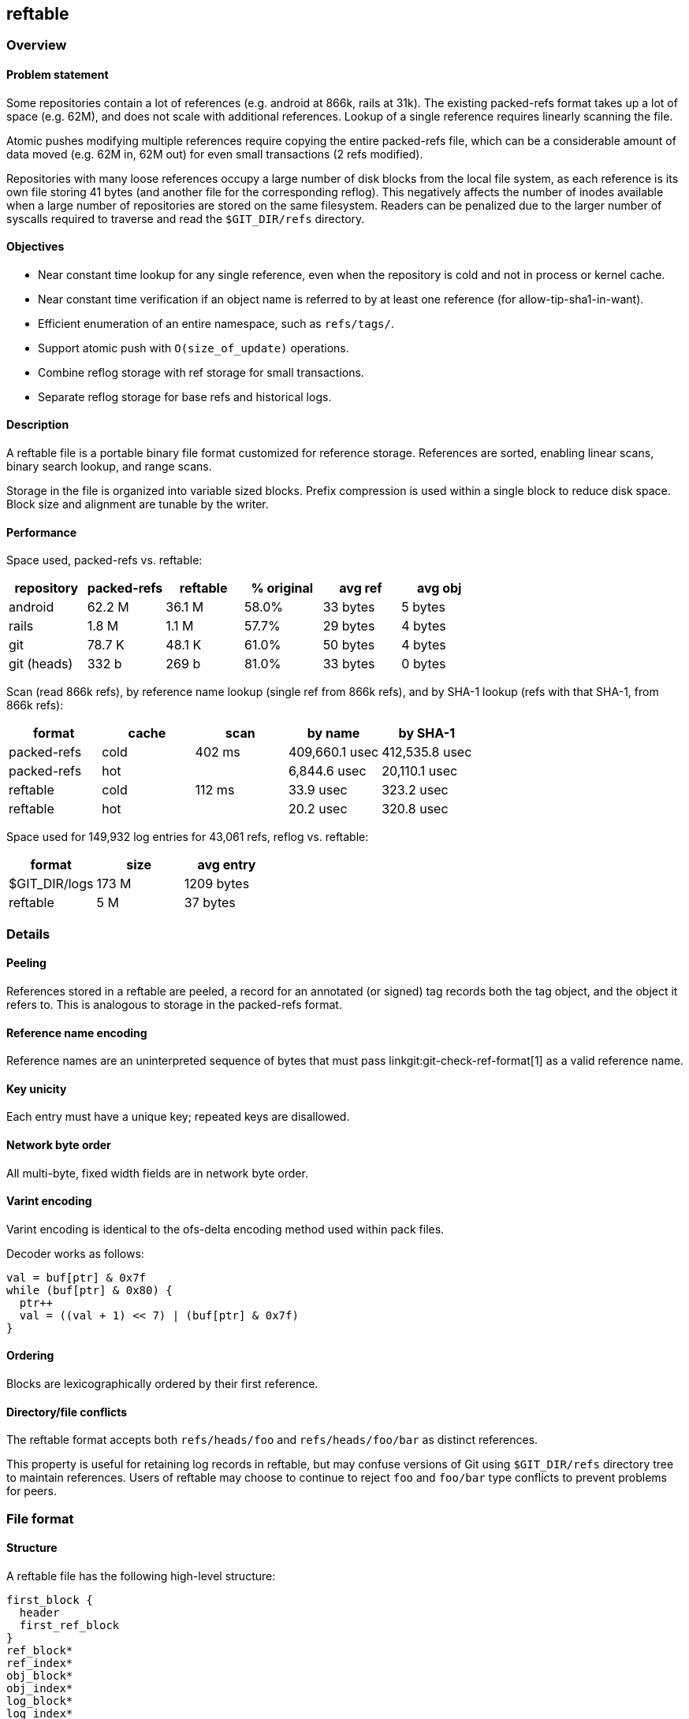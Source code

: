reftable
--------

Overview
~~~~~~~~

Problem statement
^^^^^^^^^^^^^^^^^

Some repositories contain a lot of references (e.g. android at 866k,
rails at 31k). The existing packed-refs format takes up a lot of space
(e.g. 62M), and does not scale with additional references. Lookup of a
single reference requires linearly scanning the file.

Atomic pushes modifying multiple references require copying the entire
packed-refs file, which can be a considerable amount of data moved
(e.g. 62M in, 62M out) for even small transactions (2 refs modified).

Repositories with many loose references occupy a large number of disk
blocks from the local file system, as each reference is its own file
storing 41 bytes (and another file for the corresponding reflog). This
negatively affects the number of inodes available when a large number of
repositories are stored on the same filesystem. Readers can be penalized
due to the larger number of syscalls required to traverse and read the
`$GIT_DIR/refs` directory.


Objectives
^^^^^^^^^^

* Near constant time lookup for any single reference, even when the
repository is cold and not in process or kernel cache.
* Near constant time verification if an object name is referred to by at least
one reference (for allow-tip-sha1-in-want).
* Efficient enumeration of an entire namespace, such as `refs/tags/`.
* Support atomic push with `O(size_of_update)` operations.
* Combine reflog storage with ref storage for small transactions.
* Separate reflog storage for base refs and historical logs.

Description
^^^^^^^^^^^

A reftable file is a portable binary file format customized for
reference storage. References are sorted, enabling linear scans, binary
search lookup, and range scans.

Storage in the file is organized into variable sized blocks. Prefix
compression is used within a single block to reduce disk space. Block
size and alignment are tunable by the writer.

Performance
^^^^^^^^^^^

Space used, packed-refs vs. reftable:

[cols=",>,>,>,>,>",options="header",]
|===============================================================
|repository |packed-refs |reftable |% original |avg ref |avg obj
|android |62.2 M |36.1 M |58.0% |33 bytes |5 bytes
|rails |1.8 M |1.1 M |57.7% |29 bytes |4 bytes
|git |78.7 K |48.1 K |61.0% |50 bytes |4 bytes
|git (heads) |332 b |269 b |81.0% |33 bytes |0 bytes
|===============================================================

Scan (read 866k refs), by reference name lookup (single ref from 866k
refs), and by SHA-1 lookup (refs with that SHA-1, from 866k refs):

[cols=",>,>,>,>",options="header",]
|=========================================================
|format |cache |scan |by name |by SHA-1
|packed-refs |cold |402 ms |409,660.1 usec |412,535.8 usec
|packed-refs |hot | |6,844.6 usec |20,110.1 usec
|reftable |cold |112 ms |33.9 usec |323.2 usec
|reftable |hot | |20.2 usec |320.8 usec
|=========================================================

Space used for 149,932 log entries for 43,061 refs, reflog vs. reftable:

[cols=",>,>",options="header",]
|================================
|format |size |avg entry
|$GIT_DIR/logs |173 M |1209 bytes
|reftable |5 M |37 bytes
|================================

Details
~~~~~~~

Peeling
^^^^^^^

References stored in a reftable are peeled, a record for an annotated
(or signed) tag records both the tag object, and the object it refers
to. This is analogous to storage in the packed-refs format.

Reference name encoding
^^^^^^^^^^^^^^^^^^^^^^^

Reference names are an uninterpreted sequence of bytes that must pass
linkgit:git-check-ref-format[1] as a valid reference name.

Key unicity
^^^^^^^^^^^

Each entry must have a unique key; repeated keys are disallowed.

Network byte order
^^^^^^^^^^^^^^^^^^

All multi-byte, fixed width fields are in network byte order.

Varint encoding
^^^^^^^^^^^^^^^

Varint encoding is identical to the ofs-delta encoding method used
within pack files.

Decoder works as follows:

....
val = buf[ptr] & 0x7f
while (buf[ptr] & 0x80) {
  ptr++
  val = ((val + 1) << 7) | (buf[ptr] & 0x7f)
}
....

Ordering
^^^^^^^^

Blocks are lexicographically ordered by their first reference.

Directory/file conflicts
^^^^^^^^^^^^^^^^^^^^^^^^

The reftable format accepts both `refs/heads/foo` and
`refs/heads/foo/bar` as distinct references.

This property is useful for retaining log records in reftable, but may
confuse versions of Git using `$GIT_DIR/refs` directory tree to maintain
references. Users of reftable may choose to continue to reject `foo` and
`foo/bar` type conflicts to prevent problems for peers.

File format
~~~~~~~~~~~

Structure
^^^^^^^^^

A reftable file has the following high-level structure:

....
first_block {
  header
  first_ref_block
}
ref_block*
ref_index*
obj_block*
obj_index*
log_block*
log_index*
footer
....

A log-only file omits the `ref_block`, `ref_index`, `obj_block` and
`obj_index` sections, containing only the file header and log block:

....
first_block {
  header
}
log_block*
log_index*
footer
....

In a log-only file, the first log block immediately follows the file
header, without padding to block alignment.

Block size
^^^^^^^^^^

The file's block size is arbitrarily determined by the writer, and does
not have to be a power of 2. The block size must be larger than the
longest reference name or log entry used in the repository, as
references cannot span blocks.

Powers of two that are friendly to the virtual memory system or
filesystem (such as 4k or 8k) are recommended. Larger sizes (64k) can
yield better compression, with a possible increased cost incurred by
readers during access.

The largest block size is `16777215` bytes (15.99 MiB).

Block alignment
^^^^^^^^^^^^^^^

Writers may choose to align blocks at multiples of the block size by
including `padding` filled with NUL bytes at the end of a block to round
out to the chosen alignment. When alignment is used, writers must
specify the alignment with the file header's `block_size` field.

Block alignment is not required by the file format. Unaligned files must
set `block_size = 0` in the file header, and omit `padding`. Unaligned
files with more than one ref block must include the link:#Ref-index[ref
index] to support fast lookup. Readers must be able to read both aligned
and non-aligned files.

Very small files (e.g. a single ref block) may omit `padding` and the ref
index to reduce total file size.

Header (version 1)
^^^^^^^^^^^^^^^^^^

A 24-byte header appears at the beginning of the file:

....
'REFT'
uint8( version_number = 1 )
uint24( block_size )
uint64( min_update_index )
uint64( max_update_index )
....

Aligned files must specify `block_size` to configure readers with the
expected block alignment. Unaligned files must set `block_size = 0`.

The `min_update_index` and `max_update_index` describe bounds for the
`update_index` field of all log records in this file. When reftables are
used in a stack for link:#Update-transactions[transactions], these
fields can order the files such that the prior file's
`max_update_index + 1` is the next file's `min_update_index`.

Header (version 2)
^^^^^^^^^^^^^^^^^^

A 28-byte header appears at the beginning of the file:

....
'REFT'
uint8( version_number = 2 )
uint24( block_size )
uint64( min_update_index )
uint64( max_update_index )
uint32( hash_id )
....

The header is identical to `version_number=1`, with the 4-byte hash ID
("sha1" for SHA1 and "s256" for SHA-256) appended to the header.

For maximum backward compatibility, it is recommended to use version 1 when
writing SHA1 reftables.

First ref block
^^^^^^^^^^^^^^^

The first ref block shares the same block as the file header, and is 24
bytes smaller than all other blocks in the file. The first block
immediately begins after the file header, at position 24.

If the first block is a log block (a log-only file), its block header
begins immediately at position 24.

Ref block format
^^^^^^^^^^^^^^^^

A ref block is written as:

....
'r'
uint24( block_len )
ref_record+
uint24( restart_offset )+
uint16( restart_count )

padding?
....

Blocks begin with `block_type = 'r'` and a 3-byte `block_len` which
encodes the number of bytes in the block up to, but not including the
optional `padding`. This is always less than or equal to the file's
block size. In the first ref block, `block_len` includes 24 bytes for
the file header.

The 2-byte `restart_count` stores the number of entries in the
`restart_offset` list, which must not be empty. Readers can use
`restart_count` to binary search between restarts before starting a
linear scan.

Exactly `restart_count` 3-byte `restart_offset` values precede the
`restart_count`. Offsets are relative to the start of the block and
refer to the first byte of any `ref_record` whose name has not been
prefix compressed. Entries in the `restart_offset` list must be sorted,
ascending. Readers can start linear scans from any of these records.

A variable number of `ref_record` fill the middle of the block,
describing reference names and values. The format is described below.

As the first ref block shares the first file block with the file header,
all `restart_offset` in the first block are relative to the start of the
file (position 0), and include the file header. This forces the first
`restart_offset` to be `28`.

ref record
++++++++++

A `ref_record` describes a single reference, storing both the name and
its value(s). Records are formatted as:

....
varint( prefix_length )
varint( (suffix_length << 3) | value_type )
suffix
varint( update_index_delta )
value?
....

The `prefix_length` field specifies how many leading bytes of the prior
reference record's name should be copied to obtain this reference's
name. This must be 0 for the first reference in any block, and also must
be 0 for any `ref_record` whose offset is listed in the `restart_offset`
table at the end of the block.

Recovering a reference name from any `ref_record` is a simple concat:

....
this_name = prior_name[0..prefix_length] + suffix
....

The `suffix_length` value provides the number of bytes available in
`suffix` to copy from `suffix` to complete the reference name.

The `update_index` that last modified the reference can be obtained by
adding `update_index_delta` to the `min_update_index` from the file
header: `min_update_index + update_index_delta`.

The `value` follows. Its format is determined by `value_type`, one of
the following:

* `0x0`: deletion; no value data (see transactions, below)
* `0x1`: one object name; value of the ref
* `0x2`: two object names; value of the ref, peeled target
* `0x3`: symbolic reference: `varint( target_len ) target`

Symbolic references use `0x3`, followed by the complete name of the
reference target. No compression is applied to the target name.

Types `0x4..0x7` are reserved for future use.

Ref index
^^^^^^^^^

The ref index stores the name of the last reference from every ref block
in the file, enabling reduced disk seeks for lookups. Any reference can
be found by searching the index, identifying the containing block, and
searching within that block.

The index may be organized into a multi-level index, where the 1st level
index block points to additional ref index blocks (2nd level), which may
in turn point to either additional index blocks (e.g. 3rd level) or ref
blocks (leaf level). Disk reads required to access a ref go up with
higher index levels. Multi-level indexes may be required to ensure no
single index block exceeds the file format's max block size of
`16777215` bytes (15.99 MiB). To achieve constant O(1) disk seeks for
lookups the index must be a single level, which is permitted to exceed
the file's configured block size, but not the format's max block size of
15.99 MiB.

If present, the ref index block(s) appears after the last ref block.

If there are at least 4 ref blocks, a ref index block should be written
to improve lookup times. Cold reads using the index require 2 disk reads
(read index, read block), and binary searching < 4 blocks also requires
<= 2 reads. Omitting the index block from smaller files saves space.

If the file is unaligned and contains more than one ref block, the ref
index must be written.

Index block format:

....
'i'
uint24( block_len )
index_record+
uint24( restart_offset )+
uint16( restart_count )

padding?
....

The index blocks begin with `block_type = 'i'` and a 3-byte `block_len`
which encodes the number of bytes in the block, up to but not including
the optional `padding`.

The `restart_offset` and `restart_count` fields are identical in format,
meaning and usage as in ref blocks.

To reduce the number of reads required for random access in very large
files the index block may be larger than other blocks. However, readers
must hold the entire index in memory to benefit from this, so it's a
time-space tradeoff in both file size and reader memory.

Increasing the file's block size decreases the index size. Alternatively
a multi-level index may be used, keeping index blocks within the file's
block size, but increasing the number of blocks that need to be
accessed.

index record
++++++++++++

An index record describes the last entry in another block. Index records
are written as:

....
varint( prefix_length )
varint( (suffix_length << 3) | 0 )
suffix
varint( block_position )
....

Index records use prefix compression exactly like `ref_record`.

Index records store `block_position` after the suffix, specifying the
absolute position in bytes (from the start of the file) of the block
that ends with this reference. Readers can seek to `block_position` to
begin reading the block header.

Readers must examine the block header at `block_position` to determine
if the next block is another level index block, or the leaf-level ref
block.

Reading the index
+++++++++++++++++

Readers loading the ref index must first read the footer (below) to
obtain `ref_index_position`. If not present, the position will be 0. The
`ref_index_position` is for the 1st level root of the ref index.

Obj block format
^^^^^^^^^^^^^^^^

Object blocks are optional. Writers may choose to omit object blocks,
especially if readers will not use the object name to ref mapping.

Object blocks use unique, abbreviated 2-31 byte object name keys, mapping to
ref blocks containing references pointing to that object directly, or as
the peeled value of an annotated tag. Like ref blocks, object blocks use
the file's standard block size. The abbreviation length is available in
the footer as `obj_id_len`.

To save space in small files, object blocks may be omitted if the ref
index is not present, as brute force search will only need to read a few
ref blocks. When missing, readers should brute force a linear search of
all references to lookup by object name.

An object block is written as:

....
'o'
uint24( block_len )
obj_record+
uint24( restart_offset )+
uint16( restart_count )

padding?
....

Fields are identical to ref block. Binary search using the restart table
works the same as in reference blocks.

Because object names are abbreviated by writers to the shortest unique
abbreviation within the reftable, obj key lengths have a variable length. Their
length must be at least 2 bytes. Readers must compare only for common prefix
match within an obj block or obj index.

obj record
++++++++++

An `obj_record` describes a single object abbreviation, and the blocks
containing references using that unique abbreviation:

....
varint( prefix_length )
varint( (suffix_length << 3) | cnt_3 )
suffix
varint( cnt_large )?
varint( position_delta )*
....

Like in reference blocks, abbreviations are prefix compressed within an
obj block. On large reftables with many unique objects, higher block
sizes (64k), and higher restart interval (128), a `prefix_length` of 2
or 3 and `suffix_length` of 3 may be common in obj records (unique
abbreviation of 5-6 raw bytes, 10-12 hex digits).

Each record contains `position_count` number of positions for matching
ref blocks. For 1-7 positions the count is stored in `cnt_3`. When
`cnt_3 = 0` the actual count follows in a varint, `cnt_large`.

The use of `cnt_3` bets most objects are pointed to by only a single
reference, some may be pointed to by a couple of references, and very
few (if any) are pointed to by more than 7 references.

A special case exists when `cnt_3 = 0` and `cnt_large = 0`: there are no
`position_delta`, but at least one reference starts with this
abbreviation. A reader that needs exact reference names must scan all
references to find which specific references have the desired object.
Writers should use this format when the `position_delta` list would have
overflowed the file's block size due to a high number of references
pointing to the same object.

The first `position_delta` is the position from the start of the file.
Additional `position_delta` entries are sorted ascending and relative to
the prior entry, e.g. a reader would perform:

....
pos = position_delta[0]
prior = pos
for (j = 1; j < position_count; j++) {
  pos = prior + position_delta[j]
  prior = pos
}
....

With a position in hand, a reader must linearly scan the ref block,
starting from the first `ref_record`, testing each reference's object names
(for `value_type = 0x1` or `0x2`) for full equality. Faster searching by
object name within a single ref block is not supported by the reftable format.
Smaller block sizes reduce the number of candidates this step must
consider.

Obj index
^^^^^^^^^

The obj index stores the abbreviation from the last entry for every obj
block in the file, enabling reduced disk seeks for all lookups. It is
formatted exactly the same as the ref index, but refers to obj blocks.

The obj index should be present if obj blocks are present, as obj blocks
should only be written in larger files.

Readers loading the obj index must first read the footer (below) to
obtain `obj_index_position`. If not present, the position will be 0.

Log block format
^^^^^^^^^^^^^^^^

Unlike ref and obj blocks, log blocks are always unaligned.

Log blocks are variable in size, and do not match the `block_size`
specified in the file header or footer. Writers should choose an
appropriate buffer size to prepare a log block for deflation, such as
`2 * block_size`.

A log block is written as:

....
'g'
uint24( block_len )
zlib_deflate {
  log_record+
  uint24( restart_offset )+
  uint16( restart_count )
}
....

Log blocks look similar to ref blocks, except `block_type = 'g'`.

The 4-byte block header is followed by the deflated block contents using
zlib deflate. The `block_len` in the header is the inflated size
(including 4-byte block header), and should be used by readers to
preallocate the inflation output buffer. A log block's `block_len` may
exceed the file's block size.

Offsets within the log block (e.g. `restart_offset`) still include the
4-byte header. Readers may prefer prefixing the inflation output buffer
with the 4-byte header.

Within the deflate container, a variable number of `log_record` describe
reference changes. The log record format is described below. See ref
block format (above) for a description of `restart_offset` and
`restart_count`.

Because log blocks have no alignment or padding between blocks, readers
must keep track of the bytes consumed by the inflater to know where the
next log block begins.

log record
++++++++++

Log record keys are structured as:

....
ref_name '\0' reverse_int64( update_index )
....

where `update_index` is the unique transaction identifier. The
`update_index` field must be unique within the scope of a `ref_name`.
See the update transactions section below for further details.

The `reverse_int64` function inverses the value so lexicographical
ordering the network byte order encoding sorts the more recent records
with higher `update_index` values first:

....
reverse_int64(int64 t) {
  return 0xffffffffffffffff - t;
}
....

Log records have a similar starting structure to ref and index records,
utilizing the same prefix compression scheme applied to the log record
key described above.

....
    varint( prefix_length )
    varint( (suffix_length << 3) | log_type )
    suffix
    log_data {
      old_id
      new_id
      varint( name_length    )  name
      varint( email_length   )  email
      varint( time_seconds )
      sint16( tz_offset )
      varint( message_length )  message
    }?
....

Log record entries use `log_type` to indicate what follows:

* `0x0`: deletion; no log data.
* `0x1`: standard git reflog data using `log_data` above.

The `log_type = 0x0` is mostly useful for `git stash drop`, removing an
entry from the reflog of `refs/stash` in a transaction file (below),
without needing to rewrite larger files. Readers reading a stack of
reflogs must treat this as a deletion.

For `log_type = 0x1`, the `log_data` section follows
linkgit:git-update-ref[1] logging and includes:

* two object names (old id, new id)
* varint string of committer's name
* varint string of committer's email
* varint time in seconds since epoch (Jan 1, 1970)
* 2-byte timezone offset in minutes (signed)
* varint string of message

`tz_offset` is the absolute number of minutes from GMT the committer was
at the time of the update. For example `GMT-0800` is encoded in reftable
as `sint16(-480)` and `GMT+0230` is `sint16(150)`.

The committer email does not contain `<` or `>`, it's the value normally
found between the `<>` in a git commit object header.

The `message_length` may be 0, in which case there was no message
supplied for the update.

Contrary to traditional reflog (which is a file), renames are encoded as
a combination of ref deletion and ref creation.  A deletion is a log
record with a zero new_id, and a creation is a log record with a zero old_id.

Reading the log
+++++++++++++++

Readers accessing the log must first read the footer (below) to
determine the `log_position`. The first block of the log begins at
`log_position` bytes since the start of the file. The `log_position` is
not block aligned.

Importing logs
++++++++++++++

When importing from `$GIT_DIR/logs` writers should globally order all
log records roughly by timestamp while preserving file order, and assign
unique, increasing `update_index` values for each log line. Newer log
records get higher `update_index` values.

Although an import may write only a single reftable file, the reftable
file must span many unique `update_index`, as each log line requires its
own `update_index` to preserve semantics.

Log index
^^^^^^^^^

The log index stores the log key
(`refname \0 reverse_int64(update_index)`) for the last log record of
every log block in the file, supporting bounded-time lookup.

A log index block must be written if 2 or more log blocks are written to
the file. If present, the log index appears after the last log block.
There is no padding used to align the log index to block alignment.

Log index format is identical to ref index, except the keys are 9 bytes
longer to include `'\0'` and the 8-byte `reverse_int64(update_index)`.
Records use `block_position` to refer to the start of a log block.

Reading the index
+++++++++++++++++

Readers loading the log index must first read the footer (below) to
obtain `log_index_position`. If not present, the position will be 0.

Footer
^^^^^^

After the last block of the file, a file footer is written. It begins
like the file header, but is extended with additional data.

....
    HEADER

    uint64( ref_index_position )
    uint64( (obj_position << 5) | obj_id_len )
    uint64( obj_index_position )

    uint64( log_position )
    uint64( log_index_position )

    uint32( CRC-32 of above )
....

If a section is missing (e.g. ref index) the corresponding position
field (e.g. `ref_index_position`) will be 0.

* `obj_position`: byte position for the first obj block.
* `obj_id_len`: number of bytes used to abbreviate object names in
obj blocks.
* `log_position`: byte position for the first log block.
* `ref_index_position`: byte position for the start of the ref index.
* `obj_index_position`: byte position for the start of the obj index.
* `log_index_position`: byte position for the start of the log index.

The size of the footer is 68 bytes for version 1, and 72 bytes for
version 2.

Reading the footer
++++++++++++++++++

Readers must first read the file start to determine the version
number. Then they seek to `file_length - FOOTER_LENGTH` to access the
footer. A trusted external source (such as `stat(2)`) is necessary to
obtain `file_length`. When reading the footer, readers must verify:

* 4-byte magic is correct
* 1-byte version number is recognized
* 4-byte CRC-32 matches the other 64 bytes (including magic, and
version)

Once verified, the other fields of the footer can be accessed.

Empty tables
++++++++++++

A reftable may be empty. In this case, the file starts with a header
and is immediately followed by a footer.

Binary search
^^^^^^^^^^^^^

Binary search within a block is supported by the `restart_offset` fields
at the end of the block. Readers can binary search through the restart
table to locate between which two restart points the sought reference or
key should appear.

Each record identified by a `restart_offset` stores the complete key in
the `suffix` field of the record, making the compare operation during
binary search straightforward.

Once a restart point lexicographically before the sought reference has
been identified, readers can linearly scan through the following record
entries to locate the sought record, terminating if the current record
sorts after (and therefore the sought key is not present).

Restart point selection
+++++++++++++++++++++++

Writers determine the restart points at file creation. The process is
arbitrary, but every 16 or 64 records is recommended. Every 16 may be
more suitable for smaller block sizes (4k or 8k), every 64 for larger
block sizes (64k).

More frequent restart points reduces prefix compression and increases
space consumed by the restart table, both of which increase file size.

Less frequent restart points makes prefix compression more effective,
decreasing overall file size, with increased penalties for readers
walking through more records after the binary search step.

A maximum of `65535` restart points per block is supported.

Considerations
~~~~~~~~~~~~~~

Lightweight refs dominate
^^^^^^^^^^^^^^^^^^^^^^^^^

The reftable format assumes the vast majority of references are single
object names valued with common prefixes, such as Gerrit Code Review's
`refs/changes/` namespace, GitHub's `refs/pulls/` namespace, or many
lightweight tags in the `refs/tags/` namespace.

Annotated tags storing the peeled object cost an additional object name per
reference.

Low overhead
^^^^^^^^^^^^

A reftable with very few references (e.g. git.git with 5 heads) is 269
bytes for reftable, vs. 332 bytes for packed-refs. This supports
reftable scaling down for transaction logs (below).

Block size
^^^^^^^^^^

For a Gerrit Code Review type repository with many change refs, larger
block sizes (64 KiB) and less frequent restart points (every 64) yield
better compression due to more references within the block compressing
against the prior reference.

Larger block sizes reduce the index size, as the reftable will require
fewer blocks to store the same number of references.

Minimal disk seeks
^^^^^^^^^^^^^^^^^^

Assuming the index block has been loaded into memory, binary searching
for any single reference requires exactly 1 disk seek to load the
containing block.

Scans and lookups dominate
^^^^^^^^^^^^^^^^^^^^^^^^^^

Scanning all references and lookup by name (or namespace such as
`refs/heads/`) are the most common activities performed on repositories.
Object names are stored directly with references to optimize this use case.

Logs are infrequently read
^^^^^^^^^^^^^^^^^^^^^^^^^^

Logs are infrequently accessed, but can be large. Deflating log blocks
saves disk space, with some increased penalty at read time.

Logs are stored in an isolated section from refs, reducing the burden on
reference readers that want to ignore logs. Further, historical logs can
be isolated into log-only files.

Logs are read backwards
^^^^^^^^^^^^^^^^^^^^^^^

Logs are frequently accessed backwards (most recent N records for master
to answer `master@{4}`), so log records are grouped by reference, and
sorted descending by update index.

Repository format
~~~~~~~~~~~~~~~~~

Version 1
^^^^^^^^^

A repository must set its `$GIT_DIR/config` to configure reftable:

....
[core]
    repositoryformatversion = 1
[extensions]
    refStorage = reftable
....

Layout
^^^^^^

A collection of reftable files are stored in the `$GIT_DIR/reftable/` directory.
Their names should have a random element, such that each filename is globally
unique; this helps avoid spurious failures on Windows, where open files cannot
be removed or overwritten. It suggested to use
`${min_update_index}-${max_update_index}-${random}.ref` as a naming convention.

Log-only files use the `.log` extension, while ref-only and mixed ref
and log files use `.ref`. extension.

The stack ordering file is `$GIT_DIR/reftable/tables.list` and lists the
current files, one per line, in order, from oldest (base) to newest
(most recent):

....
$ cat .git/reftable/tables.list
00000001-00000001-RANDOM1.log
00000002-00000002-RANDOM2.ref
00000003-00000003-RANDOM3.ref
....

Readers must read `$GIT_DIR/reftable/tables.list` to determine which
files are relevant right now, and search through the stack in reverse
order (last reftable is examined first).

Reftable files not listed in `tables.list` may be new (and about to be
added to the stack by the active writer), or ancient and ready to be
pruned.

Backward compatibility
^^^^^^^^^^^^^^^^^^^^^^

Older clients should continue to recognize the directory as a git
repository so they don't look for an enclosing repository in parent
directories. To this end, a reftable-enabled repository must contain the
following dummy files

* `.git/HEAD`, a regular file containing `ref: refs/heads/.invalid`.
* `.git/refs/`, a directory
* `.git/refs/heads`, a regular file

Readers
^^^^^^^

Readers can obtain a consistent snapshot of the reference space by
following:

1.  Open and read the `tables.list` file.
2.  Open each of the reftable files that it mentions.
3.  If any of the files is missing, goto 1.
4.  Read from the now-open files as long as necessary.

Update transactions
^^^^^^^^^^^^^^^^^^^

Although reftables are immutable, mutations are supported by writing a
new reftable and atomically appending it to the stack:

1.  Acquire `tables.list.lock`.
2.  Read `tables.list` to determine current reftables.
3.  Select `update_index` to be most recent file's
`max_update_index + 1`.
4.  Prepare temp reftable `tmp_XXXXXX`, including log entries.
5.  Rename `tmp_XXXXXX` to `${update_index}-${update_index}-${random}.ref`.
6.  Copy `tables.list` to `tables.list.lock`, appending file from (5).
7.  Rename `tables.list.lock` to `tables.list`.

During step 4 the new file's `min_update_index` and `max_update_index`
are both set to the `update_index` selected by step 3. All log records
for the transaction use the same `update_index` in their keys. This
enables later correlation of which references were updated by the same
transaction.

Because a single `tables.list.lock` file is used to manage locking, the
repository is single-threaded for writers. Writers may have to busy-spin
(with backoff) around creating `tables.list.lock`, for up to an
acceptable wait period, aborting if the repository is too busy to
mutate. Application servers wrapped around repositories (e.g. Gerrit
Code Review) can layer their own lock/wait queue to improve fairness to
writers.

Reference deletions
^^^^^^^^^^^^^^^^^^^

Deletion of any reference can be explicitly stored by setting the `type`
to `0x0` and omitting the `value` field of the `ref_record`. This serves
as a tombstone, overriding any assertions about the existence of the
reference from earlier files in the stack.

Compaction
^^^^^^^^^^

A partial stack of reftables can be compacted by merging references
using a straightforward merge join across reftables, selecting the most
recent value for output, and omitting deleted references that do not
appear in remaining, lower reftables.

A compacted reftable should set its `min_update_index` to the smallest
of the input files' `min_update_index`, and its `max_update_index`
likewise to the largest input `max_update_index`.

For sake of illustration, assume the stack currently consists of
reftable files (from oldest to newest): A, B, C, and D. The compactor is
going to compact B and C, leaving A and D alone.

1.  Obtain lock `tables.list.lock` and read the `tables.list` file.
2.  Obtain locks `B.lock` and `C.lock`. Ownership of these locks
prevents other processes from trying to compact these files.
3.  Release `tables.list.lock`.
4.  Compact `B` and `C` into a temp file
`${min_update_index}-${max_update_index}_XXXXXX`.
5.  Reacquire lock `tables.list.lock`.
6.  Verify that `B` and `C` are still in the stack, in that order. This
should always be the case, assuming that other processes are adhering to
the locking protocol.
7.  Rename `${min_update_index}-${max_update_index}_XXXXXX` to
`${min_update_index}-${max_update_index}-${random}.ref`.
8.  Write the new stack to `tables.list.lock`, replacing `B` and `C`
with the file from (4).
9.  Rename `tables.list.lock` to `tables.list`.
10. Delete `B` and `C`, perhaps after a short sleep to avoid forcing
readers to backtrack.

This strategy permits compactions to proceed independently of updates.

Each reftable (compacted or not) is uniquely identified by its name, so
open reftables can be cached by their name.

Windows
^^^^^^^

On windows, and other systems that do not allow deleting or renaming to open
files, compaction may succeed, but other readers may prevent obsolete tables
from being deleted.

On these platforms, the following strategy can be followed: on closing a
reftable stack, reload `tables.list`, and delete any tables no longer mentioned
in `tables.list`.

Irregular program exit may still leave about unused files. In this case, a
cleanup operation should proceed as follows:

* take a lock `tables.list.lock` to prevent concurrent modifications
* refresh the reftable stack, by reading `tables.list`
* for each `*.ref` file, remove it if
** it is not mentioned in `tables.list`, and
** its max update_index is not beyond the max update_index of the stack


Alternatives considered
~~~~~~~~~~~~~~~~~~~~~~~

bzip packed-refs
^^^^^^^^^^^^^^^^

`bzip2` can significantly shrink a large packed-refs file (e.g. 62 MiB
compresses to 23 MiB, 37%). However the bzip format does not support
random access to a single reference. Readers must inflate and discard
while performing a linear scan.

Breaking packed-refs into chunks (individually compressing each chunk)
would reduce the amount of data a reader must inflate, but still leaves
the problem of indexing chunks to support readers efficiently locating
the correct chunk.

Given the compression achieved by reftable's encoding, it does not seem
necessary to add the complexity of bzip/gzip/zlib.

Michael Haggerty's alternate format
^^^^^^^^^^^^^^^^^^^^^^^^^^^^^^^^^^^

Michael Haggerty proposed
link:https://lore.kernel.org/git/CAMy9T_HCnyc1g8XWOOWhe7nN0aEFyyBskV2aOMb_fe%2BwGvEJ7A%40mail.gmail.com/[an
alternate] format to reftable on the Git mailing list. This format uses
smaller chunks, without the restart table, and avoids block alignment
with padding. Reflog entries immediately follow each ref, and are thus
interleaved between refs.

Performance testing indicates reftable is faster for lookups (51%
faster, 11.2 usec vs. 5.4 usec), although reftable produces a slightly
larger file (+ ~3.2%, 28.3M vs 29.2M):

[cols=">,>,>,>",options="header",]
|=====================================
|format |size |seek cold |seek hot
|mh-alt |28.3 M |23.4 usec |11.2 usec
|reftable |29.2 M |19.9 usec |5.4 usec
|=====================================

JGit Ketch RefTree
^^^^^^^^^^^^^^^^^^

https://dev.eclipse.org/mhonarc/lists/jgit-dev/msg03073.html[JGit Ketch]
proposed
link:https://lore.kernel.org/git/CAJo%3DhJvnAPNAdDcAAwAvU9C4RVeQdoS3Ev9WTguHx4fD0V_nOg%40mail.gmail.com/[RefTree],
an encoding of references inside Git tree objects stored as part of the
repository's object database.

The RefTree format adds additional load on the object database storage
layer (more loose objects, more objects in packs), and relies heavily on
the packer's delta compression to save space. Namespaces which are flat
(e.g. thousands of tags in refs/tags) initially create very large loose
objects, and so RefTree does not address the problem of copying many
references to modify a handful.

Flat namespaces are not efficiently searchable in RefTree, as tree
objects in canonical formatting cannot be binary searched. This fails
the need to handle a large number of references in a single namespace,
such as GitHub's `refs/pulls`, or a project with many tags.

LMDB
^^^^

David Turner proposed
https://lore.kernel.org/git/1455772670-21142-26-git-send-email-dturner@twopensource.com/[using
LMDB], as LMDB is lightweight (64k of runtime code) and GPL-compatible
license.

A downside of LMDB is its reliance on a single C implementation. This
makes embedding inside JGit (a popular reimplementation of Git)
difficult, and hoisting onto virtual storage (for JGit DFS) virtually
impossible.

A common format that can be supported by all major Git implementations
(git-core, JGit, libgit2) is strongly preferred.
